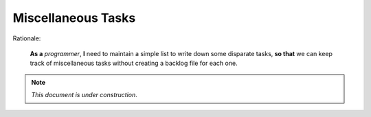 Miscellaneous Tasks
===================

Rationale:

  **As a** `programmer`, **I** need to maintain a simple list to write down
  some disparate tasks, **so that** we can keep track of miscellaneous tasks
  without creating a backlog file for each one.

.. note:: *This document is under construction*.
